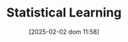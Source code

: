 :PROPERTIES:
:ID:       ce6e335b-79ed-470c-be0d-600251ddf624
:END:
#+title:      Statistical Learning
#+date:       [2025-02-02 dom 11:58]
#+filetags:   :placeholder:
#+identifier: 20250202T115811
#+BIBLIOGRAPHY: ~/Org/zotero_refs.bib
#+OPTIONS: num:nil ^:{} toc:nil
